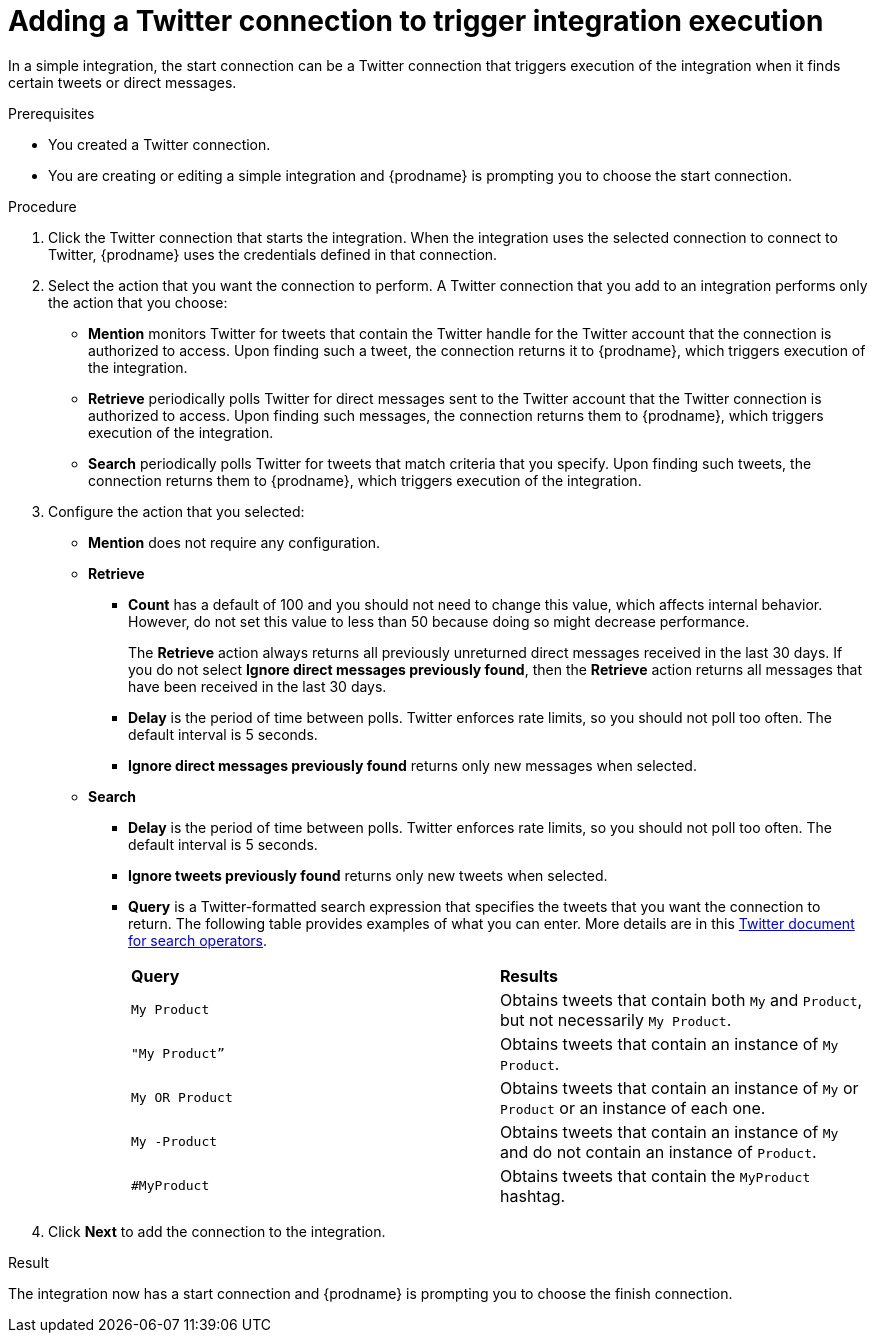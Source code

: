 // This module is included in these assemblies:
// as_connecting-to-twitter.adoc

[id='adding-twitter-connection-start_{context}']
= Adding a Twitter connection to trigger integration execution

In a simple integration, the start connection can be a Twitter 
connection that triggers execution of the integration when 
it finds certain tweets or direct messages.

.Prerequisites
* You created a Twitter connection.
* You are creating or editing a simple integration and {prodname} is
prompting you to choose the start connection.

.Procedure

. Click the Twitter
connection that starts the integration. When the integration
uses the selected connection to connect to Twitter, {prodname} uses the
credentials defined in that connection.

. Select the action that you want the connection to perform.
A Twitter connection that you add to an integration performs only
the action that you choose:
+
*  *Mention* monitors Twitter for tweets that contain the Twitter 
handle for the Twitter account that the connection is authorized to access.
Upon finding such a tweet, the connection returns it to {prodname}, which triggers
execution of the integration. 
* *Retrieve* periodically polls Twitter for direct messages sent 
to the Twitter account that the Twitter connection is authorized 
to access. Upon finding such messages, the connection returns them to {prodname}, 
which triggers execution of the integration.
* *Search*  periodically polls Twitter for tweets that match criteria 
that you specify. Upon finding such tweets, the connection returns them 
to {prodname}, which triggers execution of the integration. 

. Configure the action that you selected: 
+
* *Mention* does not require any configuration. 
* *Retrieve* 
** *Count* has a default of 100 and you should not need to change 
this value, which affects internal behavior. However, do not set 
this value to less than 50 because doing so might decrease performance. 
+
The *Retrieve* action always returns all previously unreturned 
direct messages received in the last 30 days. If you do not select 
*Ignore direct messages previously found*, then the *Retrieve* action 
returns all messages that have been received in the last 30 days.

** *Delay* is the period of time between polls. Twitter enforces
rate limits, so you should not poll too often. The default 
interval is 5 seconds. 
** *Ignore direct messages previously found* returns only new 
messages when selected. 

* *Search*
** *Delay* is the period of time between polls. Twitter enforces
rate limits, so you should not poll too often. The default 
interval is 5 seconds. 
** *Ignore tweets previously found* returns only new 
tweets when selected. 
** *Query* is a Twitter-formatted search expression that specifies 
the tweets that you want the connection to return. The following
table provides examples of what you can enter. More details are in this 
link:https://developer.twitter.com/en/docs/tweets/rules-and-filtering/overview/standard-operators.html[Twitter document for search operators].
+
[cols="1,1"]
|===

|*Query*
|*Results*

|`My Product` 
|Obtains tweets that contain both `My` and `Product`, 
but not necessarily `My Product`.

|`"My Product”` 
|Obtains tweets that contain an instance of `My Product`.

|`My OR Product`
|Obtains tweets that contain an instance of `My` or `Product` or 
an instance of each one. 

|`My -Product`
|Obtains tweets that contain an instance of `My` and do not contain 
an instance of `Product`. 

|`#MyProduct`
|Obtains tweets that contain the `MyProduct` hashtag. 

|===

. Click *Next* to add the connection to the integration.

.Result
The integration now has a start connection and {prodname} is
prompting you to choose the finish connection. 
